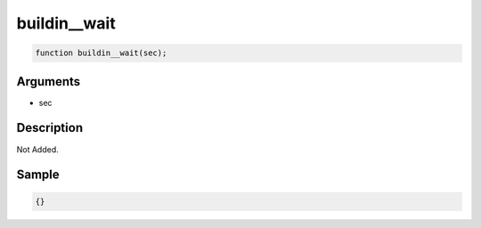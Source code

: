 buildin__wait
========================

.. code-block:: text

	function buildin__wait(sec);



Arguments
------------

* sec

Description
-------------

Not Added.

Sample
-------------

.. code-block:: json

	{}


